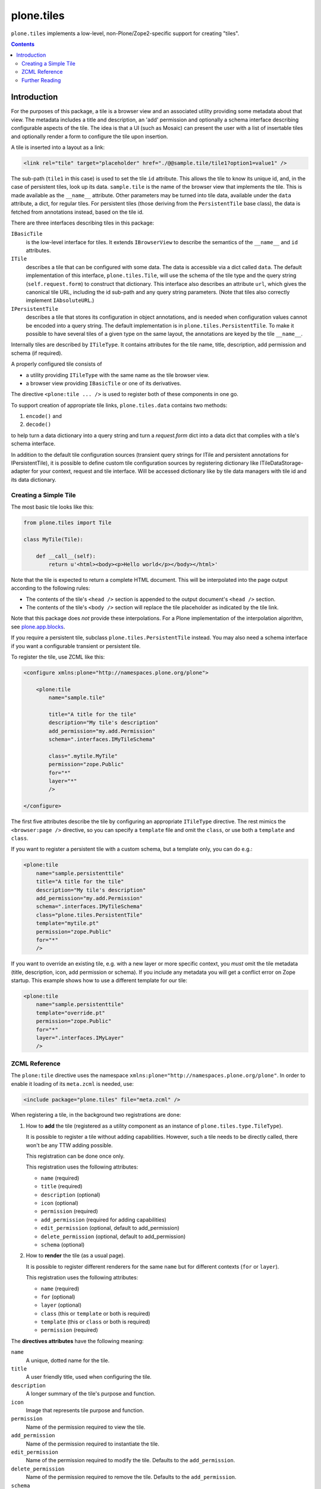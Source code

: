 ===========
plone.tiles
===========

``plone.tiles`` implements a low-level, non-Plone/Zope2-specific support for creating "tiles".

.. contents::


Introduction
============

For the purposes of this package,
a tile is a browser view and an associated utility providing some metadata about that view.
The metadata includes a title and description,
an 'add' permission and optionally a schema interface describing configurable aspects of the tile.
The idea is that a UI (such as Mosaic) can present the user with a list of insertable tiles and optionally render a form to configure the tile upon insertion.

A tile is inserted into a layout as a link:

.. code-block:: xml

    <link rel="tile" target="placeholder" href="./@@sample.tile/tile1?option1=value1" />

The sub-path (``tile1`` in this case) is used to set the tile ``id`` attribute.
This allows the tile to know its unique id, and, in the case of persistent tiles, look up its data.
``sample.tile`` is the name of the browser view that implements the tile.
This is made available as the ``__name__`` attribute.
Other parameters may be turned into tile data, available under the ``data`` attribute, a dict, for regular tiles.
For persistent tiles
(those deriving from the ``PersistentTile`` base class),
the data is fetched from annotations instead,
based on the tile id.

There are three interfaces describing tiles in this package:

``IBasicTile``
    is the low-level interface for tiles.
    It extends ``IBrowserView`` to describe the semantics of the ``__name__`` and  ``id`` attributes.
``ITile``
    describes a tile that can be configured with some data.
    The data is accessible via a dict called ``data``.
    The default implementation of this interface, ``plone.tiles.Tile``,
    will use the schema of the tile type and the query string (``self.request.form``) to construct that dictionary.
    This interface also describes an attribute ``url``,
    which gives the canonical tile URL,
    including the id sub-path and any query string parameters.
    (Note that tiles also correctly implement ``IAbsoluteURL``.)
``IPersistentTile``
    describes a tile that stores its configuration in object annotations,
    and is needed when configuration values cannot be encoded into a query string.
    The default implementation is in ``plone.tiles.PersistentTile``.
    To make it possible to have several tiles of a given type on the same layout,
    the annotations are keyed by the tile ``__name__``.

Internally tiles are described by ``ITileType``.
It contains attributes for the tile name, title, description, add permission and schema (if required).

A properly configured tile consists of

- a utility providing ``ITileType`` with the same name as the tile browser view.
- a browser view providing ``IBasicTile`` or one of its derivatives.

The directive ``<plone:tile ... />`` is used to register both of these components in one go.

To support creation of appropriate tile links, ``plone.tiles.data`` contains two methods:

1) ``encode()`` and
2) ``decode()``

to help turn a data dictionary into a query string and turn a `request.form` dict into a data dict that complies with a tile's schema interface.

In addition to the default tile configuration sources
(transient query strings for ITile and persistent annotations for IPersistentTile),
it is possible to define custom tile configuration sources by registering dictionary like
ITileDataStorage-adapter for your context, request and tile interface.
Will be accessed dictionary like by tile data managers with tile id and its data dictionary.

Creating a Simple Tile
----------------------

The most basic tile looks like this:

.. code-block:: python

    from plone.tiles import Tile

    class MyTile(Tile):

        def __call__(self):
            return u'<html><body><p>Hello world</p></body></html>'

Note that the tile is expected to return a complete HTML document.
This will be interpolated into the page output according to the following rules:

* The contents of the tile's ``<head />`` section is appended to the output document's ``<head />`` section.
* The contents of the tile's ``<body />`` section will replace the tile placeholder as indicated by the tile link.

Note that this package does *not* provide these interpolations.
For a Plone implementation of the interpolation algorithm, see `plone.app.blocks`_.

If you require a persistent tile, subclass ``plone.tiles.PersistentTile`` instead.
You may also need a schema interface if you want a configurable transient or persistent tile.

To register the tile, use ZCML like this:

.. code-block:: xml

    <configure xmlns:plone="http://namespaces.plone.org/plone">

        <plone:tile
            name="sample.tile"

            title="A title for the tile"
            description="My tile's description"
            add_permission="my.add.Permission"
            schema=".interfaces.IMyTileSchema"

            class=".mytile.MyTile"
            permission="zope.Public"
            for="*"
            layer="*"
            />

    </configure>

The first five attributes describe the tile by configuring an appropriate ``ITileType`` directive.
The rest mimics the ``<browser:page />`` directive,
so you can specify a ``template`` file and omit the ``class``, or use both a ``template`` and ``class``.

If you want to register a persistent tile with a custom schema, but a template only, you can do e.g.:

.. code-block:: xml

    <plone:tile
        name="sample.persistenttile"
        title="A title for the tile"
        description="My tile's description"
        add_permission="my.add.Permission"
        schema=".interfaces.IMyTileSchema"
        class="plone.tiles.PersistentTile"
        template="mytile.pt"
        permission="zope.Public"
        for="*"
        />

If you want to override an existing tile, e.g. with a new layer or more specific context,
you *must* omit the tile metadata (title, description, icon, add permission or schema).
If you include any metadata you will get a conflict error on Zope startup.
This example shows how to use a different template for our tile:

.. code-block:: xml

    <plone:tile
        name="sample.persistenttile"
        template="override.pt"
        permission="zope.Public"
        for="*"
        layer=".interfaces.IMyLayer"
        />

ZCML Reference
--------------

The ``plone:tile`` directive uses the namespace ``xmlns:plone="http://namespaces.plone.org/plone"``.
In order to enable it loading of its ``meta.zcml`` is needed, use:

.. code-block:: xml

    <include package="plone.tiles" file="meta.zcml" />

When registering a tile, in the background two registrations are done:

1) How to **add** the tile (registered as a utility component as an instance of ``plone.tiles.type.TileType``).

   It is possible to register a tile without adding capabilities.
   However, such a tile needs to be directly called, there won't be any TTW adding possible.

   This registration can be done once only.

   This registration uses the following attributes:

   - ``name`` (required)
   - ``title`` (required)
   - ``description`` (optional)
   - ``icon`` (optional)
   - ``permission`` (required)
   - ``add_permission`` (required for adding capabilities)
   - ``edit_permission`` (optional, default to add_permission)
   - ``delete_permission`` (optional, default to add_permission)
   - ``schema`` (optional)

2) How to **render** the tile (as a usual page).

   It is possible to register different renderers for the same ``name`` but for different contexts (``for`` or ``layer``).

   This registration uses the following attributes:

   - ``name`` (required)
   - ``for`` (optional)
   - ``layer`` (optional)
   - ``class`` (this or ``template`` or both is required)
   - ``template`` (this or ``class`` or both is required)
   - ``permission`` (required)

The **directives attributes** have the following meaning:

``name``
    A unique, dotted name for the tile.

``title``
    A user friendly title, used when configuring the tile.

``description``
    A longer summary of the tile's purpose and function.

``icon``
    Image that represents tile purpose and function.

``permission``
    Name of the permission required to view the tile.

``add_permission``
    Name of the permission required to instantiate the tile.

``edit_permission``
    Name of the permission required to modify the tile.
    Defaults to the ``add_permission``.

``delete_permission``
    Name of the permission required to remove the tile.
    Defaults to the ``add_permission``.

``schema``
    Configuration schema for the tile.
    This is used to create standard add/edit forms.

``for``
    The interface or class this tile is available for.

``layer``
    The layer (request marker interface) the tile is available for.

``class``
    Class implementing this tile. A browser view providing ``IBasicTile`` or one of its derivatives.

``template``
    The name of a template that renders this tile.
    Refers to a file containing a page template.


Further Reading
---------------

See `tiles.rst` and `directives.rst` for more details.

.. _plone.app.blocks: http://pypi.python.org/pypi/plone.app.blocks


